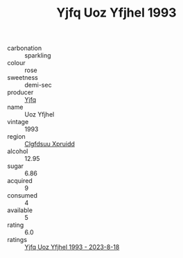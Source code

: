 :PROPERTIES:
:ID:                     c20e85be-c9dd-41b0-bc54-cc663792c30c
:END:
#+TITLE: Yjfq Uoz Yfjhel 1993

- carbonation :: sparkling
- colour :: rose
- sweetness :: demi-sec
- producer :: [[id:35992ec3-be8f-45d4-87e9-fe8216552764][Yjfq]]
- name :: Uoz Yfjhel
- vintage :: 1993
- region :: [[id:a4524dba-3944-47dd-9596-fdc65d48dd10][Clgfdsuu Xpruidd]]
- alcohol :: 12.95
- sugar :: 6.86
- acquired :: 9
- consumed :: 4
- available :: 5
- rating :: 6.0
- ratings :: [[id:b82a0800-5b5e-491d-83fc-312a21b3fb18][Yjfq Uoz Yfjhel 1993 - 2023-8-18]]


